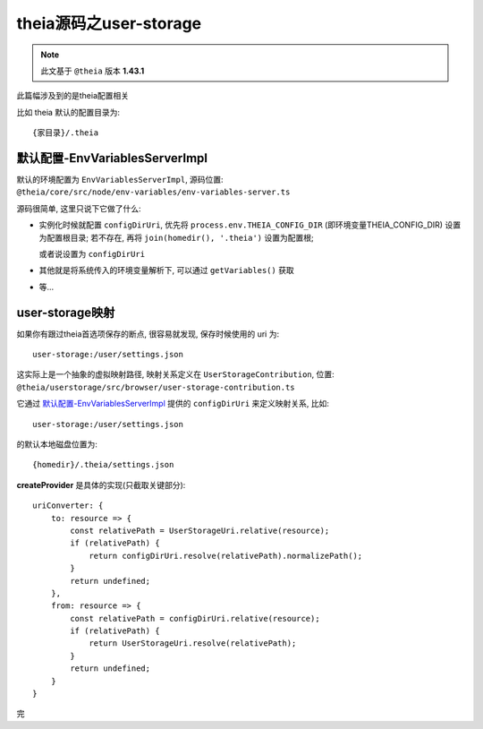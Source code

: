 ============================================
theia源码之user-storage
============================================


.. post:: 2024-03-08 23:31:08
  :tags: 框架, theia, 技术实现
  :category: 前端
  :author: YanQue
  :location: CD
  :language: zh-cn


.. note::

  此文基于 ``@theia`` 版本 **1.43.1**

此篇幅涉及到的是theia配置相关

比如 theia 默认的配置目录为::

  {家目录}/.theia

默认配置-EnvVariablesServerImpl
============================================

默认的环境配置为 ``EnvVariablesServerImpl``,
源码位置: ``@theia/core/src/node/env-variables/env-variables-server.ts``

源码很简单, 这里只说下它做了什么:

- 实例化时候就配置 ``configDirUri``,
  优先将 ``process.env.THEIA_CONFIG_DIR`` (即环境变量THEIA_CONFIG_DIR) 设置为配置根目录;
  若不存在, 再将 ``join(homedir(), '.theia')`` 设置为配置根;

  或者说设置为 ``configDirUri``
- 其他就是将系统传入的环境变量解析下, 可以通过 ``getVariables()`` 获取
- 等...

user-storage映射
============================================

如果你有跟过theia首选项保存的断点,
很容易就发现, 保存时候使用的 uri 为::

  user-storage:/user/settings.json

这实际上是一个抽象的虚拟映射路径, 映射关系定义在 ``UserStorageContribution``,
位置: ``@theia/userstorage/src/browser/user-storage-contribution.ts``

它通过 默认配置-EnvVariablesServerImpl_ 提供的 ``configDirUri`` 来定义映射关系,
比如::

  user-storage:/user/settings.json

的默认本地磁盘位置为::

  {homedir}/.theia/settings.json

**createProvider** 是具体的实现(只截取关键部分)::

  uriConverter: {
      to: resource => {
          const relativePath = UserStorageUri.relative(resource);
          if (relativePath) {
              return configDirUri.resolve(relativePath).normalizePath();
          }
          return undefined;
      },
      from: resource => {
          const relativePath = configDirUri.relative(resource);
          if (relativePath) {
              return UserStorageUri.resolve(relativePath);
          }
          return undefined;
      }
  }

完


